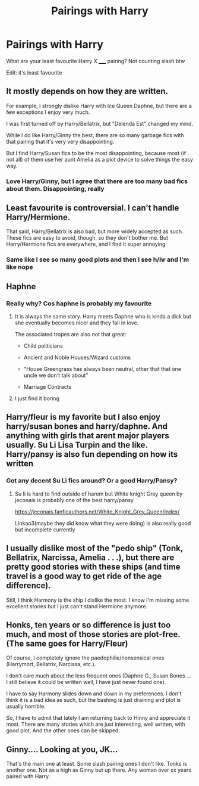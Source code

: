 #+TITLE: Pairings with Harry

* Pairings with Harry
:PROPERTIES:
:Author: MrMagmaplayz
:Score: 1
:DateUnix: 1598812360.0
:DateShort: 2020-Aug-30
:FlairText: Discussion
:END:
What are your least favourite Harry X _____ pairing? Not counting slash btw

Edit: it's least favourite


** It mostly depends on how they are written.

For example, I strongly dislike Harry with Ice Queen Daphne, but there are a few exceptions I enjoy very much.

I was first turned off by Harry/Bellatrix, but "Delenda Est" changed my mind.

While I do like Harry/Ginny the best, there are so many garbage fics with that pairing that it's very very disappointing.

But I find Harry/Susan fics to be the most disappointing, because most (if not all) of them use her aunt Amelia as a plot device to solve things the easy way.
:PROPERTIES:
:Author: InquisitorCOC
:Score: 5
:DateUnix: 1598814939.0
:DateShort: 2020-Aug-30
:END:

*** Love Harry/Ginny, but I agree that there are too many bad fics about them. Disappointing, really
:PROPERTIES:
:Score: 1
:DateUnix: 1598816379.0
:DateShort: 2020-Aug-31
:END:


** Least favourite is controversial. I can't handle Harry/Hermione.

That said, Harry/Bellatrix is also bad, but more widely accepted as such. These fics are easy to avoid, though, so they don't bother me. But Harry/Hermione fics are everywhere, and I find it super annoying
:PROPERTIES:
:Score: 4
:DateUnix: 1598816553.0
:DateShort: 2020-Aug-31
:END:

*** Same like I see so many good plots and then I see h/hr and I'm like nope
:PROPERTIES:
:Author: MrMagmaplayz
:Score: 6
:DateUnix: 1598816884.0
:DateShort: 2020-Aug-31
:END:


** Haphne
:PROPERTIES:
:Author: Bleepbloopbotz2
:Score: 4
:DateUnix: 1598813217.0
:DateShort: 2020-Aug-30
:END:

*** Really why? Cos haphne is probably my favourite
:PROPERTIES:
:Author: MrMagmaplayz
:Score: 2
:DateUnix: 1598814212.0
:DateShort: 2020-Aug-30
:END:

**** It is always the same story. Harry meets Daphne who is kinda a dick but she eventually becomes nicer and they fall in love.

The associated tropes are also not that great:

- Child politicians

- Ancient and Noble Houses/Wizard customs

- "House Greengrass has always been neutral, other that that one uncle we don't talk about"

- Marriage Contracts
:PROPERTIES:
:Author: Hellstrike
:Score: 6
:DateUnix: 1598818541.0
:DateShort: 2020-Aug-31
:END:


**** I just find it boring
:PROPERTIES:
:Author: Bleepbloopbotz2
:Score: 2
:DateUnix: 1598814529.0
:DateShort: 2020-Aug-30
:END:


** Harry/fleur is my favorite but I also enjoy harry/susan bones and harry/daphne. And anything with girls that arent major players usually. Su Li Lisa Turpin and the like. Harry/pansy is also fun depending on how its written
:PROPERTIES:
:Author: Aniki356
:Score: 3
:DateUnix: 1598814182.0
:DateShort: 2020-Aug-30
:END:

*** Got any decent Su Li fics around? Or a good Harry/Pansy?
:PROPERTIES:
:Author: Hellstrike
:Score: 2
:DateUnix: 1598826055.0
:DateShort: 2020-Aug-31
:END:

**** Su li is hard to find outside of harem but White knight Grey queen by jeconais is probably one of the best harry/pansy

[[https://jeconais.fanficauthors.net/White_Knight_Grey_Queen/index/]]

Linkao3(maybe they did know what they were doing) is also really good but incomplete currently
:PROPERTIES:
:Author: Aniki356
:Score: 2
:DateUnix: 1598827133.0
:DateShort: 2020-Aug-31
:END:


** I usually dislike most of the "pedo ship" (Tonk, Bellatrix, Narcissa, Amelia . . .), but there are pretty good stories with these ships (and time travel is a good way to get ride of the age difference).

Still, I think Harmony is the ship I dislike the most. I know I'm missing some excellent stories but I just can't stand Hermione anymore.
:PROPERTIES:
:Author: PlusMortgage
:Score: 2
:DateUnix: 1598831208.0
:DateShort: 2020-Aug-31
:END:


** Honks, ten years or so difference is just too much, and most of those stories are plot-free. (The same goes for Harry/Fleur)

Of course, I completely ignore the paedophilie/nonsensical ones (Harrymort, Bellatrix, Narcissa, etc.).

I don't care much about the less frequent ones (Daphne G., Susan Bones ... I still believe it could be written well, I have just never found one).

I have to say Harmony slides down and down in my preferences. I don't think it is a bad idea as such, but the bashing is just draining and plot is usually horrible.

So, I have to admit that lately I am returning back to Hinny and appreciate it most. There are many stories which are just interesting, well written, with good plot. And the other ones can be skipped.
:PROPERTIES:
:Author: ceplma
:Score: 1
:DateUnix: 1598818846.0
:DateShort: 2020-Aug-31
:END:


** Ginny.... Looking at you, JK...

That's the main one at least. Some slash pairing ones I don't like. Tonks is another one. Not as a high as Ginny but up there. Any woman over xx years paired with Harry.
:PROPERTIES:
:Author: DarkLordRowan
:Score: 0
:DateUnix: 1598826374.0
:DateShort: 2020-Aug-31
:END:
